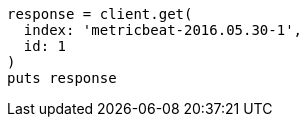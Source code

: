 [source, ruby]
----
response = client.get(
  index: 'metricbeat-2016.05.30-1',
  id: 1
)
puts response
----
